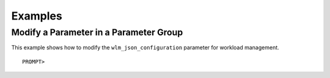 Examples
========

Modify a Parameter in a Parameter Group
---------------------------------------

This example shows how to modify the ``wlm_json_configuration``
parameter for workload management.

::

    PROMPT> 

                

